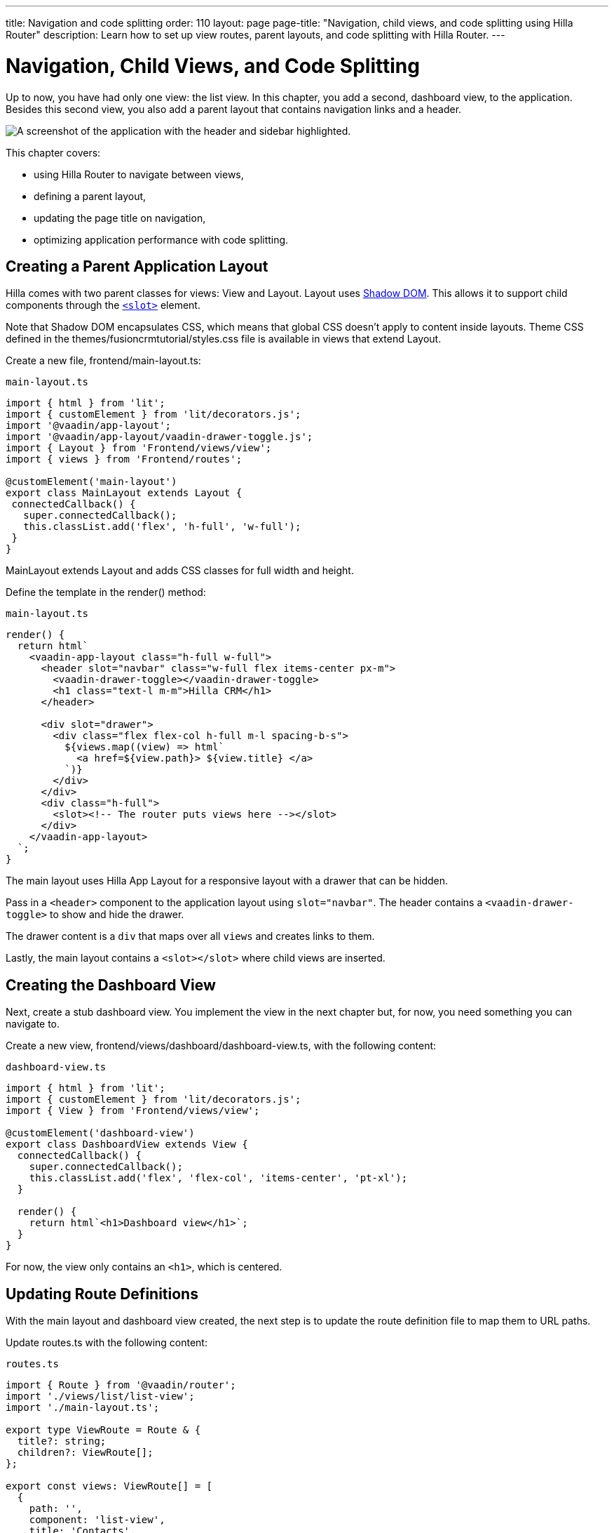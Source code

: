 ---
title: Navigation and code splitting
order: 110
layout: page
page-title: "Navigation, child views, and code splitting using Hilla Router"
description: Learn how to set up view routes, parent layouts, and code splitting with Hilla Router.
---

= Navigation, Child Views, and Code Splitting

Up to now, you have had only one view: the list view.
In this chapter, you add a second, dashboard view, to the application.
Besides this second view, you also add a parent layout that contains navigation links and a header.

image::images/app-layout.png[A screenshot of the application with the header and sidebar highlighted.]

This chapter covers:

* using Hilla Router to navigate between views,
* defining a parent layout,
* updating the page title on navigation,
* optimizing application performance with code splitting.

== Creating a Parent Application Layout

Hilla comes with two parent classes for views: [classname]#View# and [classname]#Layout#.
[classname]#Layout# uses https://developer.mozilla.org/en-US/docs/Web/Web_Components/Using_shadow_DOM[Shadow DOM].
This allows it to support child components through the https://developer.mozilla.org/en-US/docs/Web/HTML/Element/slot[`<slot>`] element.

Note that Shadow DOM encapsulates CSS, which means that global CSS doesn't apply to content inside layouts.
Theme CSS defined in the [filename]#themes/fusioncrmtutorial/styles.css# file is available in views that extend [classname]#Layout#.

Create a new file, [filename]#frontend/main-layout.ts#:

.`main-layout.ts`
[source,typescript]
----
import { html } from 'lit';
import { customElement } from 'lit/decorators.js';
import '@vaadin/app-layout';
import '@vaadin/app-layout/vaadin-drawer-toggle.js';
import { Layout } from 'Frontend/views/view';
import { views } from 'Frontend/routes';

@customElement('main-layout')
export class MainLayout extends Layout {
 connectedCallback() {
   super.connectedCallback();
   this.classList.add('flex', 'h-full', 'w-full');
 }
}
----

[classname]#MainLayout# extends [classname]#Layout# and adds CSS classes for full width and height.

Define the template in the [methodname]#render()# method:

.`main-layout.ts`
[source,typescript]
----
render() {
  return html`
    <vaadin-app-layout class="h-full w-full">
      <header slot="navbar" class="w-full flex items-center px-m">
        <vaadin-drawer-toggle></vaadin-drawer-toggle>
        <h1 class="text-l m-m">Hilla CRM</h1>
      </header>

      <div slot="drawer">
        <div class="flex flex-col h-full m-l spacing-b-s">
          ${views.map((view) => html`
            <a href=${view.path}> ${view.title} </a>
          `)}
        </div>
      </div>
      <div class="h-full">
        <slot><!-- The router puts views here --></slot>
      </div>
    </vaadin-app-layout>
  `;
}
----

The main layout uses Hilla App Layout for a responsive layout with a drawer that can be hidden.

Pass in a `<header>` component to the application layout using `slot="navbar"`.
The header contains a `<vaadin-drawer-toggle>` to show and hide the drawer.

The drawer content is a `div` that maps over all `views` and creates links to them.

Lastly, the main layout contains a `<slot></slot>` where child views are inserted.

== Creating the Dashboard View

Next, create a stub dashboard view.
You implement the view in the next chapter but, for now, you need something you can navigate to.

Create a new view, [filename]#frontend/views/dashboard/dashboard-view.ts#, with the following content:

.`dashboard-view.ts`
[source,typescript]
----
import { html } from 'lit';
import { customElement } from 'lit/decorators.js';
import { View } from 'Frontend/views/view';

@customElement('dashboard-view')
export class DashboardView extends View {
  connectedCallback() {
    super.connectedCallback();
    this.classList.add('flex', 'flex-col', 'items-center', 'pt-xl');
  }

  render() {
    return html`<h1>Dashboard view</h1>`;
  }
}

----

For now, the view only contains an `<h1>`, which is centered.

== Updating Route Definitions

With the main layout and dashboard view created, the next step is to update the route definition file to map them to URL paths.

Update [filename]#routes.ts# with the following content:

.`routes.ts`
[source,typescript]
----
import { Route } from '@vaadin/router';
import './views/list/list-view';
import './main-layout.ts';

export type ViewRoute = Route & {
  title?: string;
  children?: ViewRoute[];
};

export const views: ViewRoute[] = [
  {
    path: '',
    component: 'list-view',
    title: 'Contacts',
  },
  {
    path: 'dashboard',
    component: 'dashboard-view',
    title: 'Dashboard',
    action: async () => {
      await import('./views/dashboard/dashboard-view');
    },
  },
];

export const routes: ViewRoute[] = [
  {
    path: '',
    component: 'main-layout',
    children: views,
  },
];
----

The dashboard view is added to the `views` array alongside the list view.
The `routes` array is updated to use the main layout and pass the views array as its children.

=== Code Splitting With Dynamic Imports

You can import views in two ways: statically like `list-view` and `main-layout`, or dynamically with [methodname]#import()# like `dashboard-view`.

Dynamic imports help the build tool to split code into smaller chunks that get loaded when you navigate to that view.
Using code splitting minimizes the amount of JavaScript the application needs to download when you start it, making it faster.
Code splitting helps to keep an application performant, even if it contains a lot of views.

A good rule of thumb when determining whether to use dynamic or static imports is to use static imports for anything that's always needed for the initial render, and dynamic imports for other views.

In this case, if you were to load `main-layout` and `list-view` dynamically, the browser would need to do three round trips to the server: first, to fetch the index page, second, the main layout, and third, the `list-view`, just to show the root path.

== Updating the Page Title on Navigation

The final navigation-related change is to update the page title on navigation.
In [filename]#index.ts#, add [classname]#ViewRoute# to the routes import, then add a route-change listener:

.`index.ts`
[source,typescript]
----
window.addEventListener('vaadin-router-location-changed', (e) => {
  const activeRoute = router.location.route as ViewRoute;
  document.title = activeRoute.title ?? 'Hilla CRM';
});
----

The listener checks whether the active route has a `title` property, and uses this to update the document title.

In your browser, verify that you now have a parent application layout and that you can navigate between views.

image::images/app-layout-visible.png[The list view is now shown inside a parent layout with a header and navigation]
